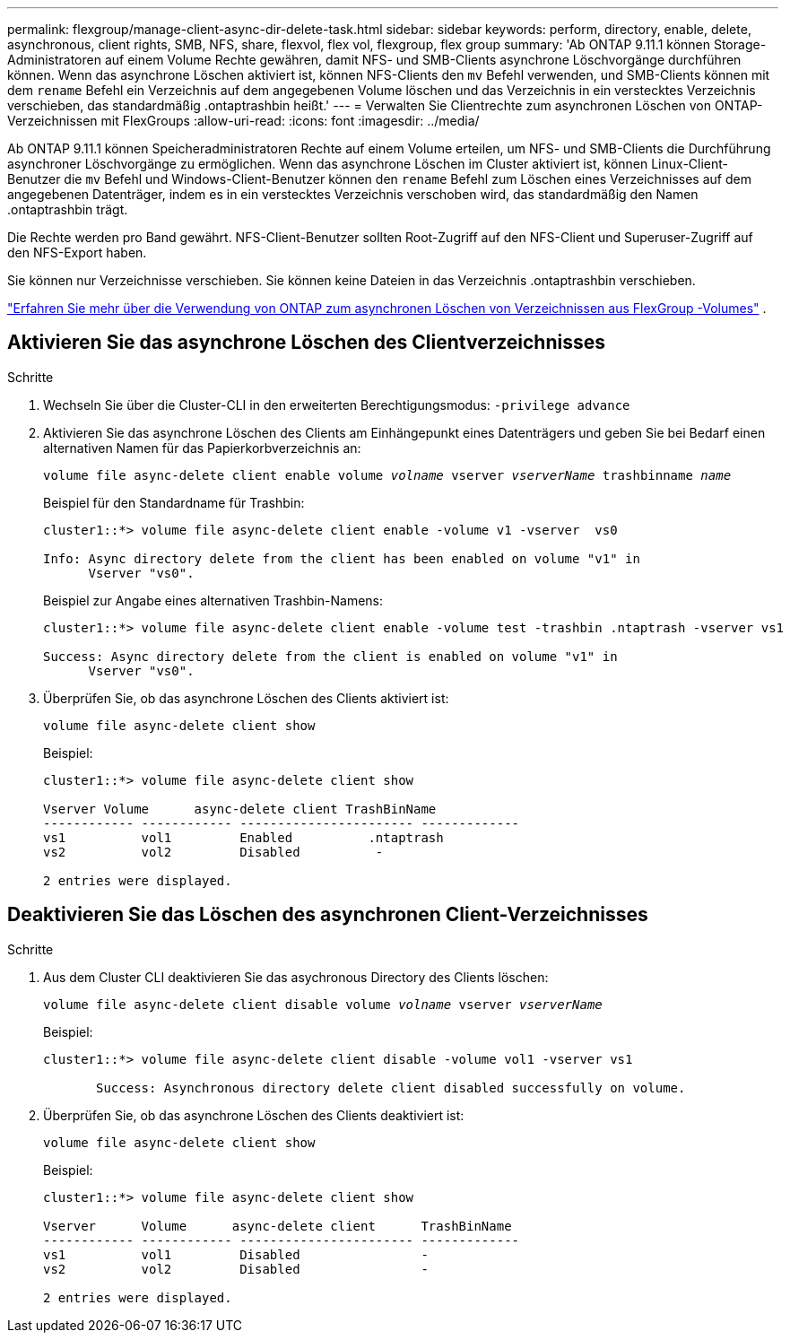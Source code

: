 ---
permalink: flexgroup/manage-client-async-dir-delete-task.html 
sidebar: sidebar 
keywords: perform, directory, enable, delete, asynchronous, client rights, SMB, NFS, share, flexvol, flex vol, flexgroup, flex group 
summary: 'Ab ONTAP 9.11.1 können Storage-Administratoren auf einem Volume Rechte gewähren, damit NFS- und SMB-Clients asynchrone Löschvorgänge durchführen können. Wenn das asynchrone Löschen aktiviert ist, können NFS-Clients den `mv` Befehl verwenden, und SMB-Clients können mit dem `rename` Befehl ein Verzeichnis auf dem angegebenen Volume löschen und das Verzeichnis in ein verstecktes Verzeichnis verschieben, das standardmäßig .ontaptrashbin heißt.' 
---
= Verwalten Sie Clientrechte zum asynchronen Löschen von ONTAP-Verzeichnissen mit FlexGroups
:allow-uri-read: 
:icons: font
:imagesdir: ../media/


[role="lead"]
Ab ONTAP 9.11.1 können Speicheradministratoren Rechte auf einem Volume erteilen, um NFS- und SMB-Clients die Durchführung asynchroner Löschvorgänge zu ermöglichen.  Wenn das asynchrone Löschen im Cluster aktiviert ist, können Linux-Client-Benutzer die `mv` Befehl und Windows-Client-Benutzer können den `rename` Befehl zum Löschen eines Verzeichnisses auf dem angegebenen Datenträger, indem es in ein verstecktes Verzeichnis verschoben wird, das standardmäßig den Namen .ontaptrashbin trägt.

Die Rechte werden pro Band gewährt.  NFS-Client-Benutzer sollten Root-Zugriff auf den NFS-Client und Superuser-Zugriff auf den NFS-Export haben.

Sie können nur Verzeichnisse verschieben.  Sie können keine Dateien in das Verzeichnis .ontaptrashbin verschieben.

link:fast-directory-delete-asynchronous-task.html#delete-directories-asynchronously["Erfahren Sie mehr über die Verwendung von ONTAP zum asynchronen Löschen von Verzeichnissen aus FlexGroup -Volumes"] .



== Aktivieren Sie das asynchrone Löschen des Clientverzeichnisses

.Schritte
. Wechseln Sie über die Cluster-CLI in den erweiterten Berechtigungsmodus: `-privilege advance`
. Aktivieren Sie das asynchrone Löschen des Clients am Einhängepunkt eines Datenträgers und geben Sie bei Bedarf einen alternativen Namen für das Papierkorbverzeichnis an:
+
`volume file async-delete client enable volume _volname_ vserver _vserverName_ trashbinname _name_`

+
Beispiel für den Standardname für Trashbin:

+
[listing]
----
cluster1::*> volume file async-delete client enable -volume v1 -vserver  vs0

Info: Async directory delete from the client has been enabled on volume "v1" in
      Vserver "vs0".
----
+
Beispiel zur Angabe eines alternativen Trashbin-Namens:

+
[listing]
----
cluster1::*> volume file async-delete client enable -volume test -trashbin .ntaptrash -vserver vs1

Success: Async directory delete from the client is enabled on volume "v1" in
      Vserver "vs0".
----
. Überprüfen Sie, ob das asynchrone Löschen des Clients aktiviert ist:
+
`volume file async-delete client show`

+
Beispiel:

+
[listing]
----
cluster1::*> volume file async-delete client show

Vserver Volume      async-delete client TrashBinName
------------ ------------ ----------------------- -------------
vs1          vol1         Enabled          .ntaptrash
vs2          vol2         Disabled          -

2 entries were displayed.
----




== Deaktivieren Sie das Löschen des asynchronen Client-Verzeichnisses

.Schritte
. Aus dem Cluster CLI deaktivieren Sie das asychronous Directory des Clients löschen:
+
`volume file async-delete client disable volume _volname_ vserver _vserverName_`

+
Beispiel:

+
[listing]
----
cluster1::*> volume file async-delete client disable -volume vol1 -vserver vs1

       Success: Asynchronous directory delete client disabled successfully on volume.
----
. Überprüfen Sie, ob das asynchrone Löschen des Clients deaktiviert ist:
+
`volume file async-delete client show`

+
Beispiel:

+
[listing]
----
cluster1::*> volume file async-delete client show

Vserver      Volume      async-delete client      TrashBinName
------------ ------------ ----------------------- -------------
vs1          vol1         Disabled                -
vs2          vol2         Disabled                -

2 entries were displayed.
----

